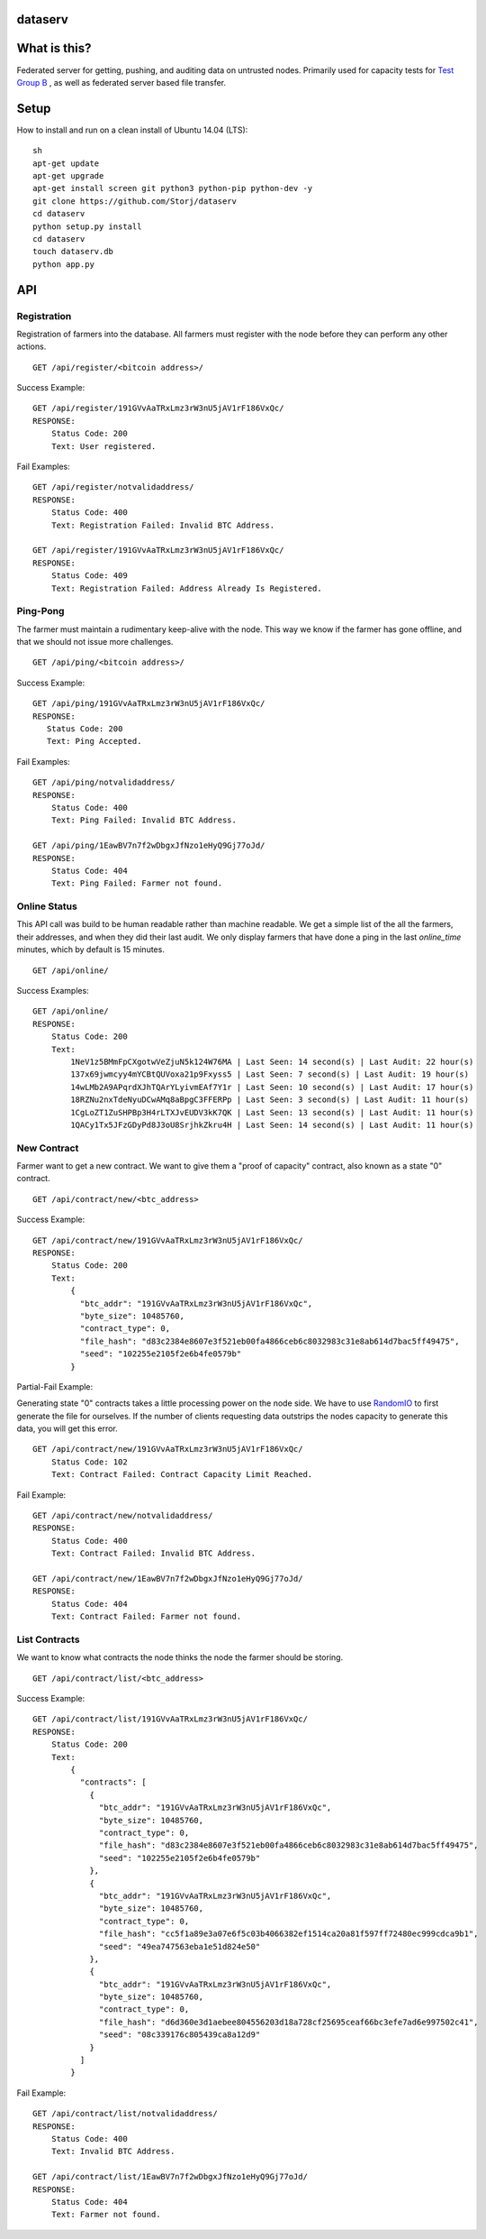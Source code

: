 ########
dataserv
########


|BuildLink|_ |CoverageLink|_ |LicenseLink|_ |IssuesLink|_


.. |BuildLink| image:: https://travis-ci.org/Storj/dataserv.svg?branch=master
.. _BuildLink: https://travis-ci.org/Storj/dataserv

.. |CoverageLink| image:: https://coveralls.io/repos/Storj/dataserv/badge.svg
.. _CoverageLink: https://coveralls.io/r/Storj/dataserv

.. |LicenseLink| image:: https://img.shields.io/badge/license-MIT-blue.svg
.. _LicenseLink: https://raw.githubusercontent.com/Storj/dataserv

.. |IssuesLink| image:: https://img.shields.io/github/issues/Storj/dataserv.svg
.. _IssuesLink: https://github.com/Storj/dataserv


#############
What is this?
#############

Federated server for getting, pushing, and auditing data on untrusted nodes. Primarily used
for capacity tests for `Test Group B <http://storj.io/earlyaccess>`_ , as well as federated
server based file transfer.

#####
Setup
#####

How to install and run on a clean install of Ubuntu 14.04 (LTS):

::

    sh
    apt-get update
    apt-get upgrade
    apt-get install screen git python3 python-pip python-dev -y
    git clone https://github.com/Storj/dataserv
    cd dataserv
    python setup.py install
    cd dataserv
    touch dataserv.db
    python app.py

###
API
###


Registration
************

Registration of farmers into the database. All farmers must register with the node before they
can perform any other actions.

::

    GET /api/register/<bitcoin address>/

Success Example:

::

    GET /api/register/191GVvAaTRxLmz3rW3nU5jAV1rF186VxQc/
    RESPONSE:
        Status Code: 200
        Text: User registered.

Fail Examples:

::

    GET /api/register/notvalidaddress/
    RESPONSE:
        Status Code: 400
        Text: Registration Failed: Invalid BTC Address.

    GET /api/register/191GVvAaTRxLmz3rW3nU5jAV1rF186VxQc/
    RESPONSE:
        Status Code: 409
        Text: Registration Failed: Address Already Is Registered.

Ping-Pong
*********

The farmer must maintain a rudimentary keep-alive with the node. This way we know if the farmer
has gone offline, and that we should not issue more challenges.

::

    GET /api/ping/<bitcoin address>/

Success Example:

::

    GET /api/ping/191GVvAaTRxLmz3rW3nU5jAV1rF186VxQc/
    RESPONSE:
       Status Code: 200
       Text: Ping Accepted.

Fail Examples:

::

    GET /api/ping/notvalidaddress/
    RESPONSE:
        Status Code: 400
        Text: Ping Failed: Invalid BTC Address.

    GET /api/ping/1EawBV7n7f2wDbgxJfNzo1eHyQ9Gj77oJd/
    RESPONSE:
        Status Code: 404
        Text: Ping Failed: Farmer not found.

Online Status
*************

This API call was build to be human readable rather than machine readable. We get a simple
list of the all the farmers, their addresses, and when they did their last audit. We only
display farmers that have done a ping in the last `online_time` minutes, which by default
is 15 minutes.

::

    GET /api/online/

Success Examples:

::

    GET /api/online/
    RESPONSE:
        Status Code: 200
        Text:
            1NeV1z5BMmFpCXgotwVeZjuN5k124W76MA | Last Seen: 14 second(s) | Last Audit: 22 hour(s)
            137x69jwmcyy4mYCBtQUVoxa21p9Fxyss5 | Last Seen: 7 second(s) | Last Audit: 19 hour(s)
            14wLMb2A9APqrdXJhTQArYLyivmEAf7Y1r | Last Seen: 10 second(s) | Last Audit: 17 hour(s)
            18RZNu2nxTdeNyuDCwAMq8aBpgC3FFERPp | Last Seen: 3 second(s) | Last Audit: 11 hour(s)
            1CgLoZT1ZuSHPBp3H4rLTXJvEUDV3kK7QK | Last Seen: 13 second(s) | Last Audit: 11 hour(s)
            1QACy1Tx5JFzGDyPd8J3oU8SrjhkZkru4H | Last Seen: 14 second(s) | Last Audit: 11 hour(s)

New Contract
************

Farmer want to get a new contract. We want to give them a "proof of capacity" contract, also known as a state "0" contract.

::

    GET /api/contract/new/<btc_address>

Success Example:

::

    GET /api/contract/new/191GVvAaTRxLmz3rW3nU5jAV1rF186VxQc/
    RESPONSE:
        Status Code: 200
        Text:
            {
              "btc_addr": "191GVvAaTRxLmz3rW3nU5jAV1rF186VxQc",
              "byte_size": 10485760,
              "contract_type": 0,
              "file_hash": "d83c2384e8607e3f521eb00fa4866ceb6c8032983c31e8ab614d7bac5ff49475",
              "seed": "102255e2105f2e6b4fe0579b"
            }

Partial-Fail Example:

Generating state "0" contracts takes a little processing power on the node side. We have to use `RandomIO <https://github.com/Storj/RandomIO>`_ to first generate the file for ourselves. If the number of clients requesting data outstrips the nodes capacity to generate this data, you will get this error.

::

    GET /api/contract/new/191GVvAaTRxLmz3rW3nU5jAV1rF186VxQc/
        Status Code: 102
        Text: Contract Failed: Contract Capacity Limit Reached.

Fail Example:

::

    GET /api/contract/new/notvalidaddress/
    RESPONSE:
        Status Code: 400
        Text: Contract Failed: Invalid BTC Address.

    GET /api/contract/new/1EawBV7n7f2wDbgxJfNzo1eHyQ9Gj77oJd/
    RESPONSE:
        Status Code: 404
        Text: Contract Failed: Farmer not found.

List Contracts
**************

We want to know what contracts the node thinks the node the farmer should be storing.

::

    GET /api/contract/list/<btc_address>

Success Example:

::

    GET /api/contract/list/191GVvAaTRxLmz3rW3nU5jAV1rF186VxQc/
    RESPONSE:
        Status Code: 200
        Text:
            {
              "contracts": [
                {
                  "btc_addr": "191GVvAaTRxLmz3rW3nU5jAV1rF186VxQc",
                  "byte_size": 10485760,
                  "contract_type": 0,
                  "file_hash": "d83c2384e8607e3f521eb00fa4866ceb6c8032983c31e8ab614d7bac5ff49475",
                  "seed": "102255e2105f2e6b4fe0579b"
                },
                {
                  "btc_addr": "191GVvAaTRxLmz3rW3nU5jAV1rF186VxQc",
                  "byte_size": 10485760,
                  "contract_type": 0,
                  "file_hash": "cc5f1a89e3a07e6f5c03b4066382ef1514ca20a81f597ff72480ec999cdca9b1",
                  "seed": "49ea747563eba1e51d824e50"
                },
                {
                  "btc_addr": "191GVvAaTRxLmz3rW3nU5jAV1rF186VxQc",
                  "byte_size": 10485760,
                  "contract_type": 0,
                  "file_hash": "d6d360e3d1aebee804556203d18a728cf25695ceaf66bc3efe7ad6e997502c41",
                  "seed": "08c339176c805439ca8a12d9"
                }
              ]
            }

Fail Example:

::

    GET /api/contract/list/notvalidaddress/
    RESPONSE:
        Status Code: 400
        Text: Invalid BTC Address.

    GET /api/contract/list/1EawBV7n7f2wDbgxJfNzo1eHyQ9Gj77oJd/
    RESPONSE:
        Status Code: 404
        Text: Farmer not found.
